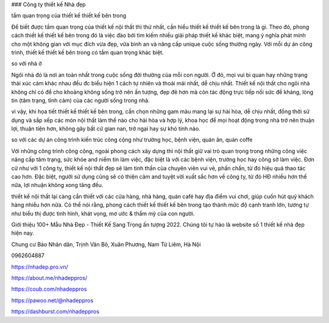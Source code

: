 ### Công ty thiết kế Nhà đẹp

tầm quan trọng của thiết kế thiết kế bên trong

Để biết được tầm quan trọng của thiết kế nội thất thì thứ nhất, cần hiểu thiết kế thiết kế bên trong là gì. Theo đó, phong cách thiết kế thiết kế bên trong đó là việc đào bới tìm kiếm nhiều giải pháp thiết kế khác biệt, mang ý nghĩa phát minh cho một không gian với mục đích vừa đẹp, vừa bình an và nâng cấp unique cuộc sống thường ngày. Với mỗi dự án công trình, thiết kế thiết kế bên trong có tầm quan trọng khác biệt.

so với nhà ở

Ngôi nhà đó là nơi an toàn nhất trong cuộc sống đời thường của mỗi con người. Ở đó, mọi vui bi quan hay những trạng thái xúc cảm khác nhau đều đc biểu hiện 1 cách tự nhiên và thoải mái nhất, dễ chịu nhất. Thiết kế nội thất cho ngôi nhà không chỉ có để cho khoảng không sống trở nên ấn tượng, đẹp đẽ hơn mà còn tác động trực tiếp nối sức đề kháng, lòng tin (tâm trạng, tình cảm) của các người sống trong nhà.

vì vậy, khi họa tiết thiết kế thiết kế bên trong, cần chọn những gam màu mang lại sự hài hòa, dễ chịu nhất, đồng thời sử dụng và sắp xếp các món nội thất làm thế nào cho hài hòa và hợp lý, khoa học để mọi hoạt động trong nhà trở nên thuận lợi, thuận tiện hơn, không gây bất cứ gian nan, trở ngại hay sự khó tính nào.

so với các dự án công trình kiến trúc công cộng như trường học, bệnh viện, quán ăn, quán coffe

Với những công trình công cộng, ngoài phong cách xây dựng thì nội thất giữ vai trò quan trọng trong những công việc nâng cấp tâm trạng, sức khỏe and niềm tin làm việc, đặc biệt là với các bệnh viện, trường học hay công sở làm việc. Đơn cử như với 1 công ty, thiết kế nội thất đẹp sẽ làm tinh thần của chuyên viên vui vẻ, phấn chấn, từ đó hiệu quả thao tác cao hơn. Đặc biệt, người sử dụng cũng sẽ có thiện cảm and tuyệt vời xuất sắc hơn về công ty, từ đó HĐ nhiều hơn thế nữa, lợi nhuận không xong tăng đều.

thiết kế nội thất lại càng cần thiết với các cửa hàng, nhà hàng, quán café hay địa điểm vui chơi, giúp cuốn hút quý khách hàng nhiều hơn nữa. Có thể nói rằng, phong cách thiết kế thiết kế bên trong tạo thành mức độ cạnh tranh lớn, tương tự như biểu thị được tình hình, khát vọng, mơ ước & thẩm mỹ của con người.

Giới thiệu 100+ Mẫu Nhà Đẹp - Thiết Kế Sang Trọng ấn tượng 2022. Chúng tôi tự hào là website số 1 thiết kế nhà đẹp hiện nay.

Chung cư Báo Nhân dân, Trịnh Văn Bô, Xuân Phương, Nam Từ Liêm, Hà Nội

0962604887

https://nhadep.pro.vn/

https://about.me/nhadeppros/

https://coub.com/nhadeppros

https://pawoo.net/@nhadeppros

https://dashburst.com/nhadeppros
